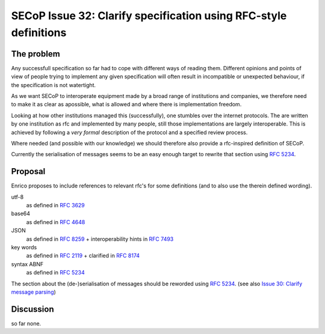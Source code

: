 SECoP Issue 32: Clarify specification using RFC-style definitions
=================================================================

The problem
-----------
Any successfull specification so far had to cope with different ways of reading them.
Different opinions and points of view of people trying to implement any given
specification will often result in incompatible or unexpected behaviour,
if the specification is not watertight.

As we want SECoP to interoperate equipment made by a broad range of institutions and companies, 
we therefore need to make it as clear as apossible, what is allowed and where
there is implementation freedom.

Looking at how other institutions managed this (successfully), one stumbles over
the internet protocols.
The are written by one institution as rfc and implemented by many people,
still those implementations are largely interoperable.
This is achieved by following a *very* *formal* description of the protocol and a
specified review process.

Where needed (and possible with our knowledge) we should therefore also provide a
rfc-inspired definition of SECoP.

Currently the serialisation of messages seems to be an easy enough target to rewrite
that section using :RFC:`5234`.

Proposal
--------
Enrico proposes to include references to relevant rfc's for some definitions
(and to also use the therein defined wording).

utf-8
  as defined in :RFC:`3629`

base64
  as defined in :RFC:`4648`

JSON
  as defined in :RFC:`8259` + interoperability hints in :RFC:`7493`

key words
  as defined in :RFC:`2119` + clarified in :RFC:`8174`

syntax ABNF
  as defined in :RFC:`5234`

The section about the (de-)serialisation of messages should be reworded using :RFC:`5234`.
(see also `Issue 30: Clarify message parsing`_)

.. _`Issue 30: Clarify message parsing`: 030p%20Clarify%20message%20parsing.rst



Discussion
----------
so far none.


